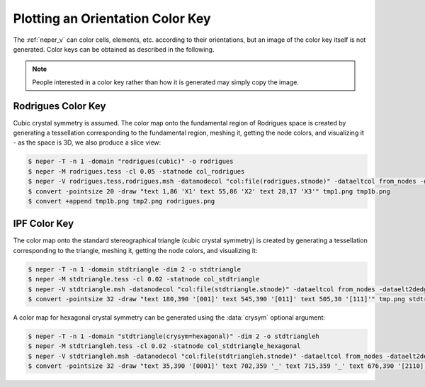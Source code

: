 .. _orientation_color_key:

Plotting an Orientation Color Key
=================================

The :ref:`neper_v` can color cells, elements, etc. according to their orientations, but an image of the color key itself is not generated.  Color keys can be obtained as described in the following.

.. note:: People interested in a color key rather than how it is generated may simply copy the image.

.. _rodrigues_color_key:

Rodrigues Color Key
-------------------

Cubic crystal symmetry is assumed.  The color map onto the fundamental region of Rodrigues space is created by generating a tessellation corresponding to the fundamental region, meshing it, getting the node colors, and visualizing it - as the space is 3D, we also produce a slice view:

.. code-block:: console

  $ neper -T -n 1 -domain "rodrigues(cubic)" -o rodrigues
  $ neper -M rodrigues.tess -cl 0.05 -statnode col_rodrigues
  $ neper -V rodrigues.tess,rodrigues.msh -datanodecol "col:file(rodrigues.stnode)" -dataeltcol from_nodes -dataelt3dedgerad 0 -dataelt1drad 0.002 -showelt1d all -showcsys 1 -datacsyscoo 0.44:-0.44:0.65 -datacsysrad 0.005 -datacsyslength 0.15 -datacsyslabel " : : " -cameracoo 4:4:3 -imagesize 400:400 -cameraangle 14 -cameraprojection orthographic -sceneshadow 0 -print tmp1 -slicemesh "x=0,y=0,z=0" -showtess 1 -showcell 0 -showedge all -dataedgerad 0.002 -showmesh 0 -showmeshslice 1 -showcsys 0 -print tmp2
  $ convert -pointsize 20 -draw "text 1,86 'X1' text 55,86 'X2' text 28,17 'X3'" tmp1.png tmp1b.png
  $ convert +append tmp1b.png tmp2.png rodrigues.png

.. image:: orientation_color_key/rodrigues.png

.. _ipf_color_key:

IPF Color Key
-------------

The color map onto the standard stereographical triangle (cubic crystal symmetry) is created by generating a tessellation corresponding to the triangle, meshing it, getting the node colors, and visualizing it:

.. code-block:: console

  $ neper -T -n 1 -domain stdtriangle -dim 2 -o stdtriangle
  $ neper -M stdtriangle.tess -cl 0.02 -statnode col_stdtriangle
  $ neper -V stdtriangle.msh -datanodecol "col:file(stdtriangle.stnode)" -dataeltcol from_nodes -dataelt2dedgerad 0 -dataelt1drad 0.001 -showelt1d all -imagesize 800:400 -print tmp
  $ convert -pointsize 32 -draw "text 180,390 '[001]' text 545,390 '[011]' text 505,30 '[111]'" tmp.png stdtriangle.png

.. image:: orientation_color_key/stdtriangle.png

A color map for hexagonal crystal symmetry can be generated using the :data:`crysym` optional argument:

.. code-block:: console

  $ neper -T -n 1 -domain "stdtriangle(crysym=hexagonal)" -dim 2 -o stdtriangleh
  $ neper -M stdtriangleh.tess -cl 0.02 -statnode col_stdtriangle_hexagonal
  $ neper -V stdtriangleh.msh -datanodecol "col:file(stdtriangleh.stnode)" -dataeltcol from_nodes -dataelt2dedgerad 0 -dataelt1drad 0.0015 -showelt1d all -cameracoo x:y:2.84 -imagesize 800:400 -print tmp
  $ convert -pointsize 32 -draw "text 35,390 '[0001]' text 702,359 '_' text 715,359 '_' text 676,390 '[2110]' text 590,30 '[1010]' text 631,-1 '_'" tmp.png stdtriangleh.png

.. image:: orientation_color_key/stdtriangleh.png
